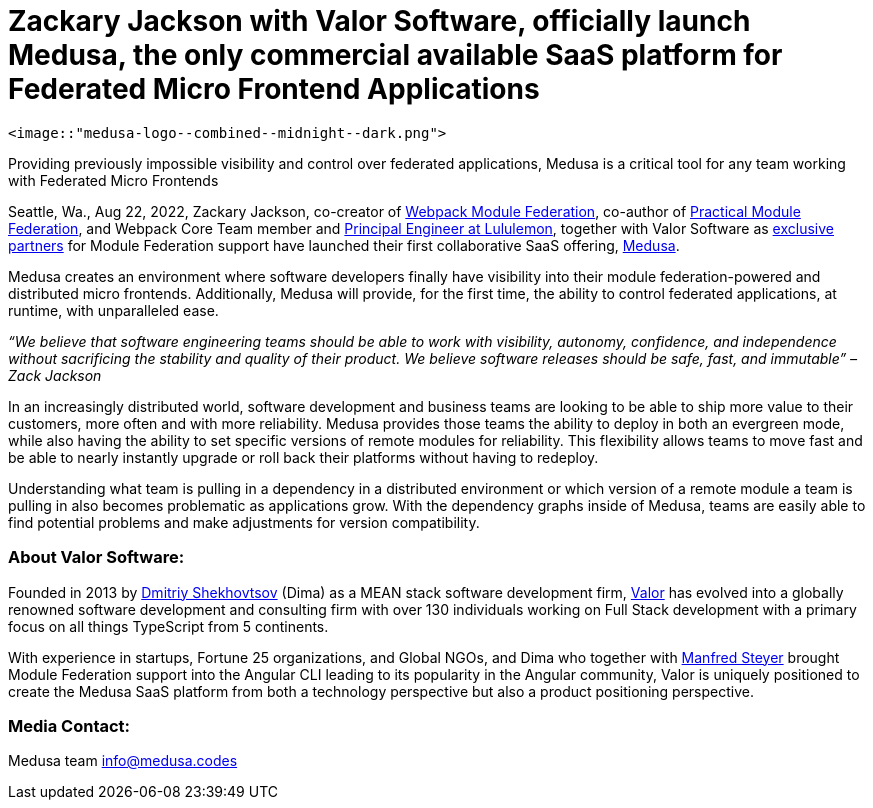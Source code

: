 = Zackary Jackson with Valor Software, officially launch Medusa, the only commercial available SaaS platform for Federated Micro Frontend Applications

  <image::"medusa-logo--combined--midnight--dark.png">

Providing previously impossible visibility and control over federated applications, Medusa is a critical tool for any team working with Federated Micro Frontends

Seattle, Wa., Aug 22, 2022, Zackary Jackson, co-creator of https://webpack.js.org/concepts/module-federation/[Webpack Module Federation], co-author of https://module-federation.myshopify.com/products/practical-module-federation[Practical Module Federation], and Webpack Core Team member and https://www.linkedin.com/in/zackary-jackson-81845a35/[Principal Engineer at Lululemon], together with Valor Software as https://valor-software.com/articles/announcing-strategic-partnership-with-zack-jackson-the-module-federation-inventor[exclusive partners] for Module Federation support have launched their first collaborative SaaS offering, https://medusa.codes/[Medusa].

Medusa creates an environment where software developers finally have visibility into their module federation-powered and distributed micro frontends. Additionally, Medusa will provide, for the first time, the ability to control federated applications, at runtime, with unparalleled ease.

_“We believe that software engineering teams should be able to work with visibility, autonomy, confidence, and independence without sacrificing the stability and quality of their product. We believe software releases should be safe, fast, and immutable” – Zack Jackson_ 

In an increasingly distributed world, software development and business teams are looking to be able to ship more value to their customers, more often and with more reliability. Medusa provides those teams the ability to deploy in both an evergreen mode, while also having the ability to set specific versions of remote modules for reliability. This flexibility allows teams to move fast and be able to nearly instantly upgrade or roll back their platforms without having to redeploy. 

Understanding what team is pulling in a dependency in a distributed environment or which version of a remote module a team is pulling in also becomes problematic as applications grow. With the dependency graphs inside of Medusa, teams are easily able to find potential problems and make adjustments for version compatibility.  

=== About Valor Software:

Founded in 2013 by https://www.linkedin.com/in/valorkin/[Dmitriy Shekhovtsov] (Dima) as a MEAN stack software development firm, https://valor-software.com/[Valor] has evolved into a globally renowned software development and consulting firm with over 130 individuals working on Full Stack development with a primary focus on all things TypeScript from 5 continents. 

With experience in startups, Fortune 25 organizations, and Global NGOs, and Dima who together with https://www.linkedin.com/in/manfred-steyer-84645821/[Manfred Steyer] brought Module Federation support into the Angular CLI leading to its popularity in the Angular community, Valor is uniquely positioned to create the Medusa SaaS platform from both a technology perspective but also a product positioning perspective. 

=== Media Contact:

Medusa team
info@medusa.codes
